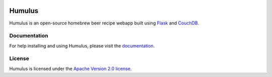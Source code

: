 .. image:: https://drone.shoup.io/api/badges/shouptech/humulus/status.svg
  :target: https://drone.shoup.io/shouptech/humulus
  :alt: Drone build status

.. image:: https://codecov.io/gh/shouptech/humulus/branch/master/graph/badge.svg
  :target: https://codecov.io/gh/shouptech/humulus
  :alt: Code Coverage

.. image:: https://readthedocs.org/projects/humulus/badge/?version=latest
  :target: https://humulus.readthedocs.io/en/latest/?badge=latest
  :alt: Documentation Status

.. image:: https://badge.fury.io/py/humulus.svg
  :target: https://badge.fury.io/py/humulus
  :alt: PyPi version

Humulus
=======

Humulus is an open-source homebrew beer recipe webapp built using Flask_ and
CouchDB_.

.. _Flask: http://couchdb.apache.org/
.. _CouchDB: http://flask.pocoo.org/

Documentation
-------------

For help installing and using Humulus, please visit the documentation_.

.. _documentation: https://humulus.shoup.io/

License
-------

Humulus is licensed under the `Apache Version 2.0 license`_.

.. _`Apache Version 2.0 license`: LICENSE
